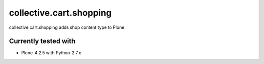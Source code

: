 ========================
collective.cart.shopping
========================

collective.cart.shopping adds shop content type to Plone.

Currently tested with
---------------------

* Plone-4.2.5 with Python-2.7.x
